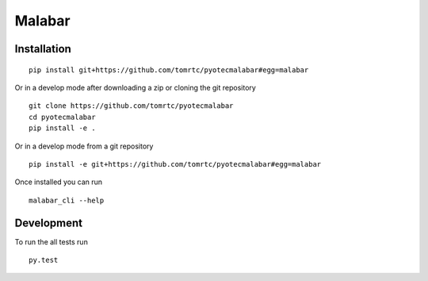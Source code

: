 ===========
Malabar
===========



Installation
============

::

    pip install git+https://github.com/tomrtc/pyotecmalabar#egg=malabar

Or in a develop mode after downloading a zip or cloning the git repository ::

    git clone https://github.com/tomrtc/pyotecmalabar
    cd pyotecmalabar
    pip install -e .

Or in a develop mode from a git repository ::

    pip install -e git+https://github.com/tomrtc/pyotecmalabar#egg=malabar

Once installed you can run ::

 malabar_cli --help

Development
===========

To run the all tests run ::

    py.test

